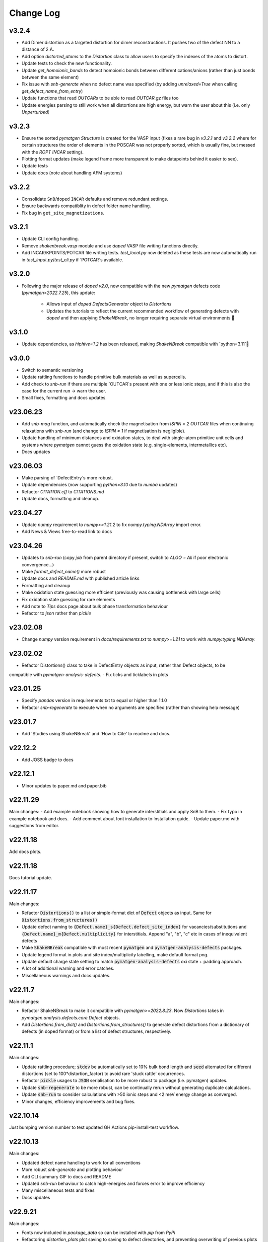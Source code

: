 Change Log
==========

v3.2.4
----------
- Add Dimer distortion as a targeted distortion for dimer reconstructions. It pushes two of the defect NN
  to a distance of 2 A.
- Add option `distorted_atoms` to the `Distortion` class to allow users to specify the indexes of the
  atoms to distort.
- Update tests to check the new functionality.
- Update `get_homoionic_bonds` to detect homoionic bonds between different cations/anions (rather than
  just bonds between the same element)
- Fix issue with `snb-generate` when no defect name was specified (by adding `unrelaxed=True` when
  calling `get_defect_name_from_entry`)
- Update functions that read `OUTCARs` to be able to read `OUTCAR.gz` files too
- Update energies parsing to still work when all distortions are high energy, but warn
  the user about this (i.e. only `Unperturbed`)

v3.2.3
----------
- Ensure the sorted `pymatgen` `Structure` is created for the VASP input (fixes a rare bug in `v3.2.1`
  and `v3.2.2` where for certain structures the order of elements in the POSCAR was not properly sorted,
  which is usually fine, but messed with the `ROPT` `INCAR` setting).
- Plotting format updates (make legend frame more transparent to make datapoints behind it easier to see).
- Update tests
- Update docs (note about handling AFM systems)

v3.2.2
----------
- Consolidate ``SnB``/``doped`` ``INCAR`` defaults and remove redundant settings.
- Ensure backwards compatiblity in defect folder name handling.
- Fix bug in ``get_site_magnetizations``.

v3.2.1
----------
- Update CLI config handling.
- Remove `shakenbreak.vasp` module and use `doped` VASP file writing functions directly.
- Add INCAR/KPOINTS/POTCAR file writing tests. `test_local.py` now deleted as these tests are now
  automatically run in `test_input.py`/`test_cli.py` if `POTCAR`s available.

v3.2.0
----------
- Following the major release of `doped` `v2.0`, now compatible with the new `pymatgen`
  defects code (`pymatgen>2022.7.25`), this update:
    - Allows input of `doped` `DefectsGenerator` object to `Distortions`
    - Updates the tutorials to reflect the current recommended workflow of generating defects
      with `doped` and then applying `ShakeNBreak`, no longer requiring separate virtual environments 🎉

v3.1.0
----------
- Update dependencies, as `hiphive=1.2` has been released, making `ShakeNBreak` compatible with
  `python=3.11`🎉

v3.0.0
----------
- Switch to semantic versioning
- Update rattling functions to handle primitive bulk materials as well as supercells.
- Add check to `snb-run` if there are multiple `OUTCAR`s present with one or less ionic steps, and if
  this is also the case for the current run -> warn the user.
- Small fixes, formatting and docs updates.

v23.06.23
----------
- Add `snb-mag` function, and automatically check the magnetisation from `ISPIN = 2` `OUTCAR` files when continuing
  relaxations with `snb-run` (and change to `ISPIN = 1` if magnetisation is negligible).
- Update handling of minimum distances and oxidation states, to deal with single-atom primitive unit cells and
  systems where `pymatgen` cannot guess the oxidation state (e.g. single-elements, intermetallics etc).
- Docs updates

v23.06.03
----------
- Make parsing of `DefectEntry`s more robust.
- Update dependencies (now supporting `python=3.10` due to `numba` updates)
- Refactor `CITATION.cff` to `CITATIONS.md`
- Update docs, formatting and cleanup.

v23.04.27
----------
- Update `numpy` requirement to `numpy>=1.21.2` to fix `numpy.typing.NDArray` import error.
- Add News & Views free-to-read link to docs

v23.04.26
----------
- Updates to `snb-run` (copy `job` from parent directory if present, switch to `ALGO = All` if poor electronic convergence...)
- Make `format_defect_name()` more robust
- Update docs and `README.md` with published article links
- Formatting and cleanup
- Make oxidation state guessing more efficient (previously was causing bottleneck with large cells)
- Fix oxidation state guessing for rare elements
- Add note to `Tips` docs page about bulk phase transformation behaviour
- Refactor to `json` rather than `pickle`

v23.02.08
----------
- Change `numpy` version requirement in `docs/requirements.txt` to `numpy>=1.21` to work with `numpy.typing.NDArray`.

v23.02.02
----------
- Refactor Distortions() class to take in DefectEntry objects as input, rather than Defect objects, to be
compatible with `pymatgen-analysis-defects`.
- Fix ticks and ticklabels in plots


v23.01.25
--------

- Specify `pandas` version in requirements.txt to equal or higher than 1.1.0
- Refactor `snb-regenerate` to execute when no arguments are specified (rather than showing help message)

v23.01.7
--------

- Add 'Studies using ShakeNBreak' and 'How to Cite' to readme and docs.


v22.12.2
--------

- Add JOSS badge to docs


v22.12.1
--------

- Minor updates to paper.md and paper.bib


v22.11.29
--------

Main changes:
- Add example notebook showing how to generate interstitials and apply SnB to them.
- Fix typo in example notebook and docs.
- Add comment about font installation to Installation guide.
- Update paper.md with suggestions from editor.


v22.11.18
--------

Add docs plots.


v22.11.18
--------

Docs tutorial update.


v22.11.17
--------

Main changes:

- Refactor :code:`Distortions()` to a list or simple-format dict of :code:`Defect` objects as input.
  Same for :code:`Distortions.from_structures()`
- Update defect naming to :code:`{Defect.name}_s{Defect.defect_site_index}` for vacancies/substitutions and
  :code:`{Defect.name}_m{Defect.multiplicity}` for interstitials. Append "a", "b", "c" etc in cases of inequivalent
  defects
- Make :code:`ShakeNBreak` compatible with most recent :code:`pymatgen` and :code:`pymatgen-analysis-defects` packages.
- Update legend format in plots and site index/multiplicity labelling, make default format png.
- Update default charge state setting to match :code:`pymatgen-analysis-defects` oxi state + padding approach.
- A lot of additional warning and error catches.
- Miscellaneous warnings and docs updates.


v22.11.7
--------

Main changes:

- Refactor ShakeNBreak to make it compatible with `pymatgen>=2022.8.23`. Now `Distortions` takes in
  `pymatgen.analysis.defects.core.Defect` objects.
- Add `Distortions.from_dict()` and `Distortions.from_structures()` to generate defect distortions from a
  dictionary of defects (in doped format) or from a list of defect structures, respectively.

v22.11.1
--------

Main changes:

- Update rattling procedure; :code:`stdev` be automatically set to 10% bulk bond length and :code:`seed` alternated for different
  distortions (set to 100*distortion_factor) to avoid rare 'stuck rattle' occurrences.
- Refactor :code:`pickle` usages to :code:`JSON` serialisation to be more robust to package (i.e. pymatgen) updates.
- Update :code:`snb-regenerate` to be more robust, can be continually rerun without generating duplicate calculations.
- Update :code:`snb-run` to consider calculations with >50 ionic steps and <2 meV energy change as converged.
- Minor changes, efficiency improvements and bug fixes.


v22.10.14
--------

Just bumping version number to test updated GH Actions pip-install-test workflow.

v22.10.13
--------

Main changes:

- Updated defect name handling to work for all conventions
- More robust `snb-generate` and plotting behaviour
- Add CLI summary GIF to docs and README
- Updated `snb-run` behaviour to catch high-energies and forces error to improve efficiency
- Many miscellaneous tests and fixes
- Docs updates

v22.9.21
--------

Main changes:

- Fonts now included in `package_data` so can be installed with `pip` from `PyPI`
- Refactoring `distortion_plots` plot saving to saving to defect directories, and preventing overwriting of previous plots
- Miscellaneous tests and fixes
- Add summary GIF to docs and README
- Handling for partial oxidation state input
- Setting `EDIFFG = -0.01` and `local_rattle = False` as default


v22.9.2
--------

Main changes:

- Update CLI commands (snb-parse, analyse, plot and groundstate can all now be run with no arguments within a defect folder)
- Update custom font
- Update groundstate() tests
- Update plotting


v22.9.1
--------

Main changes:

- Test for pip install
- Automatic release and upload to pypi
- Add ShakeNBreak custom font, and automatise its installation
- Update ShakeNBreak default INCAR for VASP relaxations
- Formatting

v1.0.1
------

Main changes:

- Docs formatting
- Update pymatgen version to v2022.7.25, while refactoring to be compatible with v2022.8.23 takes place.

v1.0
------

Release with full code functionality (CLI and Python), pre JOSS submission.

v0.2
------

Release with final module architecture of the code. Implemented command-line interface
and I/O to codes other than VASP.

v0.1
------

First release with full functionality present, except CLI and I/O to codes other than VASP.


v0.0
------

Initial version of the package.

Added
~~~~~

- Script files:

    - BDM
    - distortions
    - energy_lowering_distortions
    - plot_BDM
    - analyse_defects
    - champion_defects_rerun
